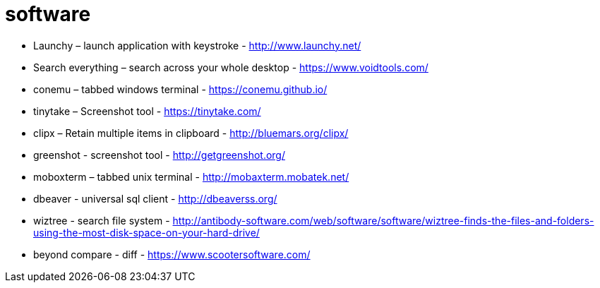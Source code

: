= software

- Launchy – launch application with keystroke - http://www.launchy.net/
- Search everything – search across your whole desktop -  https://www.voidtools.com/
- conemu – tabbed windows terminal -  https://conemu.github.io/
- tinytake – Screenshot tool - https://tinytake.com/
- clipx – Retain multiple items in clipboard -  http://bluemars.org/clipx/
- greenshot - screenshot tool - http://getgreenshot.org/
- moboxterm – tabbed unix terminal - http://mobaxterm.mobatek.net/
- dbeaver - universal sql client - http://dbeaverss.org/
- wiztree - search file system - http://antibody-software.com/web/software/software/wiztree-finds-the-files-and-folders-using-the-most-disk-space-on-your-hard-drive/
- beyond compare - diff - https://www.scootersoftware.com/
